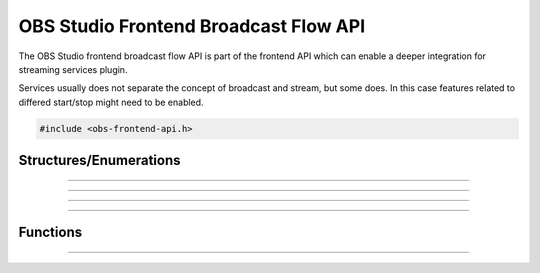 OBS Studio Frontend Broadcast Flow API
======================================

The OBS Studio frontend broadcast flow API is part of the frontend API which
can enable a deeper integration for streaming services plugin.

Services usually does not separate the concept of broadcast and stream, but
some does. In this case features related to differed start/stop might need to be
enabled.

.. code:: cpp

   #include <obs-frontend-api.h>


Structures/Enumerations
-----------------------

.. struct:: obs_frontend_broadcast_flow

   Broadcast Flow definition structure.

  .. member:: uint32_t obs_frontend_broadcast_flow.flags

     Broadcast Flow feature flags.

     A bitwise OR combination of one or more of the following values:

     - **OBS_BROADCAST_FLOW_ALLOW_MANAGE_WHILE_STREAMING** - Allow broadcast
       management while streaming.

     - **OBS_BROADCAST_FLOW_ALLOW_DIFFERED_BROADCAST_START** - Broadcast can be
       started after the stream.

     - **OBS_BROADCAST_FLOW_ALLOW_DIFFERED_BROADCAST_STOP** - Broadcast can be
       stopped after the stream.

  .. member:: obs_broadcast_state (*obs_frontend_broadcast_flow.get_broadcast_state)(void *priv)

     Return the state of the broadcast. Called when the flow is added, after all
     other callbacks except manage while streaming, stream state and last error.

     (Required)

     :param  priv:  The priv variable of this structure
     :return:       The state of the broadcast

  .. member:: obs_broadcast_start (*obs_frontend_broadcast_flow.get_broadcast_start_type)(void *priv)

     Return the start type of the broadcast. Called when the flow is added, after
     manage (while not streaming), stopped streaming and differed stop (if
     OBS_BROADCAST_STOP_DIFFER_FROM_STREAM) callbacks.

     (Required)

     :param  priv:  The priv variable of this structure
     :return:       The start type of the broadcast

  .. member:: obs_broadcast_stop (*obs_frontend_broadcast_flow.get_broadcast_stop_type)(void *priv)

     Return the stop type of the broadcast. Called when the flow is added, after
     manage (while not streaming), stopped streaming and differed stop (if
     OBS_BROADCAST_STOP_DIFFER_FROM_STREAM) callbacks.

     (Required)

     :param  priv:  The priv variable of this structure
     :return:       The stop type of the broadcast

  .. member:: void (*obs_frontend_broadcast_flow.manage_broadcast)(void *priv)

     Show the broadcast manager of the service.

     (Require if not OBS_BROADCAST_FLOW_ALLOW_MANAGE_WHILE_STREAMING)

     :param  priv:  The priv variable of this structure

  .. member:: void (*obs_frontend_broadcast_flow.manage_broadcast2)(void *priv, bool streaming_active)

     Show the broadcast manager of the service.

     (Require if OBS_BROADCAST_FLOW_ALLOW_MANAGE_WHILE_STREAMING)

     :param  priv:  The priv variable of this structure

  .. member:: void (*obs_frontend_broadcast_flow.stopped_streaming)(void *priv)

     Indicate to the broadcast flow that the stream is terminated.

     It allow to update the state of the broadcast before being requested by the UI.

     (Required)

     :param  priv:  The priv variable of this structure

  .. member:: void (*obs_frontend_broadcast_flow.differed_start_broadcast)(void *priv)

     Make the broadcast start and must change the state to active if it succeed.

     A thread with calling the following member will be started to
     check if the stream is active.

     (Required if OBS_BROADCAST_FLOW_ALLOW_DIFFERED_BROADCAST_START)

     :param  priv:  The priv variable of this structure

  .. member:: enum obs_broadcast_stream_state (*obs_frontend_broadcast_flow.is_broadcast_stream_active)(void *priv)

     This member will be called in thread to check if the stream has started.

     The thread will timeout if too many inactive state are returned.

     (Required if OBS_BROADCAST_FLOW_ALLOW_DIFFERED_BROADCAST_START)

     :param  priv:  The priv variable of this structure
     :return:       The state of the broadcast stream

  .. member:: bool (*obs_frontend_broadcast_flow.differed_stop_broadcast)(void *priv)

     Make the broadcast stop.

     (Required if OBS_BROADCAST_FLOW_ALLOW_DIFFERED_BROADCAST_STOP)

     :param  priv:  The priv variable of this structure
     :return:       If the broadcast was successfully ended

  .. member:: const char *(*obs_frontend_broadcast_flow.get_last_error)(void *priv)

     If differed start/stop failed, this member can return the error.

     (Required if OBS_BROADCAST_FLOW_ALLOW_DIFFERED_BROADCAST_START or
     OBS_BROADCAST_FLOW_ALLOW_DIFFERED_BROADCAST_STOP)

     :param  priv:  The priv variable of this structure

---------------------------------------

.. enum:: obs_broadcast_state

   - **OBS_BROADCAST_NONE**

     No broadcast is setup.

   - **OBS_BROADCAST_ACTIVE**

     The broadcast is ready and active.

   - **OBS_BROADCAST_INACTIVE**

     The broadcast is ready and awaits a differed start.
     Ignored if not OBS_BROADCAST_FLOW_ALLOW_DIFFERED_BROADCAST_START.

.. enum:: obs_broadcast_start

   - **OBS_BROADCAST_START_WITH_STREAM**

     The broadcast is already started or will start with the stream.

   - **OBS_BROADCAST_START_WITH_STREAM_NOW**

     Same as the previous, but the streaming will also be started.

   - **OBS_BROADCAST_START_DIFFER_FROM_STREAM**

     The broadcast requires to be started after the stream.
     Ignored if not OBS_BROADCAST_FLOW_ALLOW_DIFFERED_BROADCAST_START.

---------------------------------------

.. enum:: obs_broadcast_stop

   - **OBS_BROADCAST_STOP_NEVER**

     The broadcast is not stopped after the stream ended.

   - **OBS_BROADCAST_STOP_WITH_STREAM**

     The broadcast is ended at the time as the stream.

   - **OBS_BROADCAST_STOP_DIFFER_FROM_STREAM**

     The broadcast requires to be stopped separetly from the stream.
     Ignored if not OBS_BROADCAST_FLOW_ALLOW_DIFFERED_BROADCAST_STOP.

---------------------------------------

.. enum:: obs_broadcast_stream_state

   - **OBS_BROADCAST_STREAM_FAILURE**

     The broadcast stream could not be activated.

   - **OBS_BROADCAST_STREAM_INACTIVE**

     The broadcast stream is inactive.

   - **OBS_BROADCAST_STREAM_ACTIVE**

     The broadcast stream is active.

---------------------------------------

Functions
---------

.. function:: void obs_frontend_add_broadcast_flow(const obs_service_t *service, const struct obs_frontend_broadcast_flow *flow)

   Add a Broadcast Flow bounded to the given service.

   :param service: The service bounded the the flow
   :param flow: The flow itself

---------------------------------------

.. function:: void obs_frontend_remove_broadcast_flow(const obs_service_t *service)

   Remove the Broadcast Flow bounded to the given service.

   :param service: The service bounded the the flow
